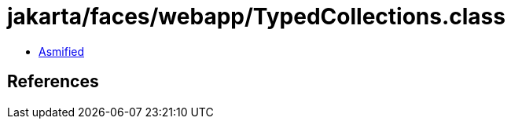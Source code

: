 = jakarta/faces/webapp/TypedCollections.class

 - link:TypedCollections-asmified.java[Asmified]

== References

